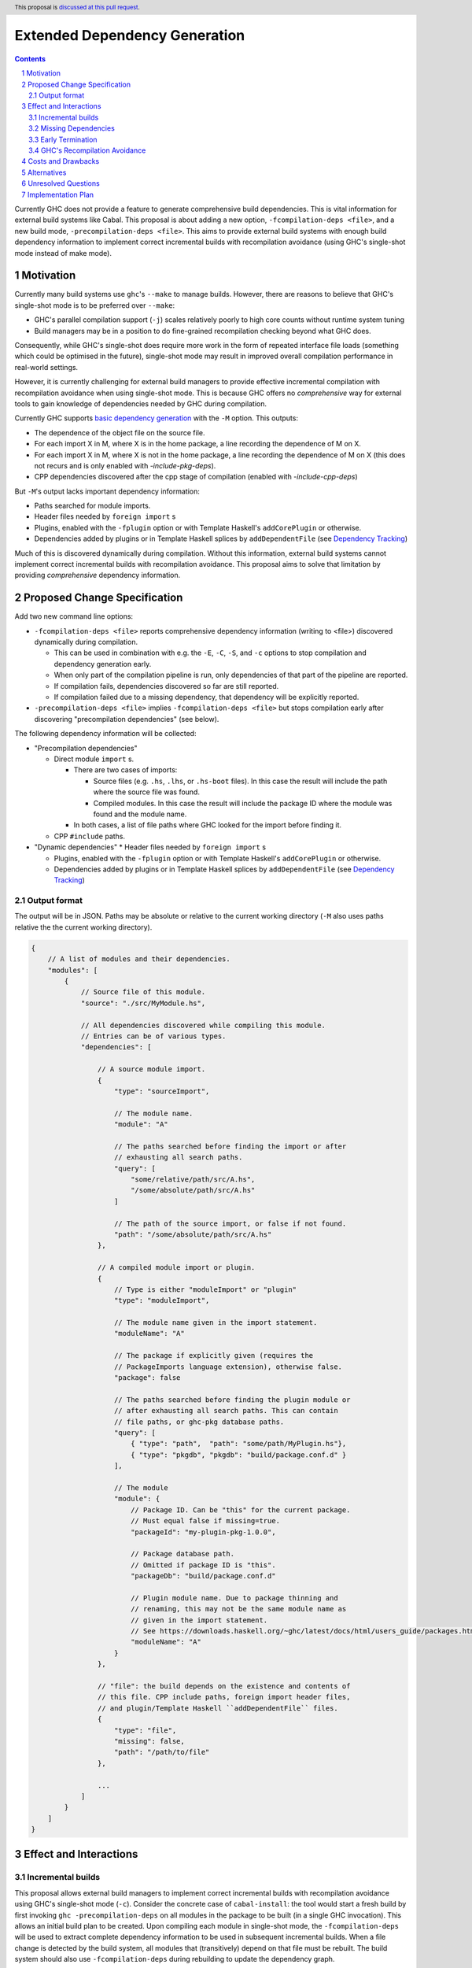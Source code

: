 Extended Dependency Generation
==============================

.. proposal-number::
.. ticket-url::
.. implemented::
.. highlight:: haskell
.. header:: This proposal is `discussed at this pull request <https://github.com/ghc-proposals/ghc-proposals/pull/245>`_.
.. sectnum::
.. contents::

Currently GHC does not provide a feature to generate comprehensive build dependencies. This is vital information for external build systems like Cabal. This proposal is about adding a new option, ``-fcompilation-deps <file>``, and a new build mode, ``-precompilation-deps <file>``. This aims to provide external build systems with enough build dependency information to implement correct incremental builds with recompilation avoidance (using GHC's single-shot mode instead of make mode).

Motivation
------------

Currently many build systems use ``ghc``'s ``--make`` to manage builds.  However, there are reasons to believe that GHC's single-shot mode is to be preferred over ``--make``:

* GHC's parallel compilation support (``-j``) scales relatively poorly to high core counts without runtime system tuning

* Build managers may be in a position to do fine-grained recompilation checking beyond what GHC does.

Consequently, while GHC's single-shot does require more work in the form of repeated interface file loads (something which could be optimised in the future), single-shot mode may result in improved overall compilation performance in real-world settings.

However, it is currently challenging for external build managers to provide effective incremental compilation with recompilation avoidance when using single-shot mode. This is because GHC offers no *comprehensive* way for external tools to gain knowledge of dependencies needed by GHC during compilation.

Currently GHC supports `basic dependency generation <https://downloads.haskell.org/~ghc/8.6.5/docs/html/users_guide/separate_compilation.html#dependency-generation>`_ with the ``-M`` option. This outputs:

* The dependence of the object file on the source file.

* For each import X in M, where X is in the home package, a line recording the dependence of M on X.

* For each import X in M, where X is not in the home package, a line recording the dependence of M on X (this does not recurs and is only enabled with `-include-pkg-deps`).

* CPP dependencies discovered after the cpp stage of compilation (enabled with `-include-cpp-deps`)

But ``-M``'s output lacks important dependency information:

* Paths searched for module imports.

* Header files needed by ``foreign import`` s

* Plugins, enabled with the ``-fplugin`` option or with Template Haskell's ``addCorePlugin`` or otherwise.

* Dependencies added by plugins or in Template Haskell splices by ``addDependentFile`` (see `Dependency Tracking <https://gitlab.haskell.org/ghc/ghc/wikis/dependency-tracking>`_)

Much of this is discovered dynamically during compilation. Without this information, external build systems cannot implement correct incremental builds with recompilation avoidance. This proposal aims to solve that limitation by providing *comprehensive* dependency information.


Proposed Change Specification
-----------------------------

Add two new command line options:

* ``-fcompilation-deps <file>`` reports comprehensive dependency information (writing to <file>) discovered dynamically during compilation.

  * This can be used in combination with e.g. the ``-E``, ``-C``, ``-S``, and ``-c`` options to stop compilation and dependency generation early.

  * When only part of the compilation pipeline is run, only dependencies of that part of the pipeline are reported.

  * If compilation fails, dependencies discovered so far are still reported.

  * If compilation failed due to a missing dependency, that dependency will be explicitly reported.

* ``-precompilation-deps <file>`` implies ``-fcompilation-deps <file>`` but stops compilation early after discovering "precompilation dependencies" (see below).

The following dependency information will be collected:

* "Precompilation dependencies"

  * Direct module ``import`` s.

    * There are two cases of imports:

      * Source files (e.g. ``.hs``, ``.lhs``, or ``.hs-boot`` files). In this case the result will include the path where the source file was found.

      * Compiled modules. In this case the result will include the package ID where the module was found and the module name.

    * In both cases, a list of file paths where GHC looked for the import before finding it.

  * CPP ``#include`` paths.

* "Dynamic dependencies"
  * Header files needed by ``foreign import`` s

  * Plugins, enabled with the ``-fplugin`` option or with Template Haskell's ``addCorePlugin`` or otherwise.

  * Dependencies added by plugins or in Template Haskell splices by ``addDependentFile`` (see `Dependency Tracking <https://gitlab.haskell.org/ghc/ghc/wikis/dependency-tracking>`_)


Output format
^^^^^^^^^^^^^

The output will be in JSON. Paths may be absolute or relative to the current working directory (``-M`` also uses paths relative the the current working directory).

.. code-block:: js

    {
        // A list of modules and their dependencies.
        "modules": [
            {
                // Source file of this module.
                "source": "./src/MyModule.hs",
    
                // All dependencies discovered while compiling this module.
                // Entries can be of various types.
                "dependencies": [
    
                    // A source module import.
                    {
                        "type": "sourceImport",
    
                        // The module name.
                        "module": "A"
    
                        // The paths searched before finding the import or after
                        // exhausting all search paths.
                        "query": [
                            "some/relative/path/src/A.hs",
                            "/some/absolute/path/src/A.hs"
                        ]
    
                        // The path of the source import, or false if not found.
                        "path": "/some/absolute/path/src/A.hs"
                    },
    
                    // A compiled module import or plugin.
                    {
                        // Type is either "moduleImport" or "plugin"
                        "type": "moduleImport",
    
                        // The module name given in the import statement.
                        "moduleName": "A"
    
                        // The package if explicitly given (requires the
                        // PackageImports language extension), otherwise false.
                        "package": false
    
                        // The paths searched before finding the plugin module or
                        // after exhausting all search paths. This can contain
                        // file paths, or ghc-pkg database paths.
                        "query": [
                            { "type": "path",  "path": "some/path/MyPlugin.hs"},
                            { "type": "pkgdb", "pkgdb": "build/package.conf.d" }
                        ],
    
                        // The module
                        "module": {
                            // Package ID. Can be "this" for the current package.
                            // Must equal false if missing=true.
                            "packageId": "my-plugin-pkg-1.0.0",
    
                            // Package database path.
                            // Omitted if package ID is "this".
                            "packageDb": "build/package.conf.d"
    
                            // Plugin module name. Due to package thinning and
                            // renaming, this may not be the same module name as
                            // given in the import statement.
                            // See https://downloads.haskell.org/~ghc/latest/docs/html/users_guide/packages.html#package-thinning-and-renaming.
                            "moduleName": "A"
                        }
                    },
    
                    // "file": the build depends on the existence and contents of
                    // this file. CPP include paths, foreign import header files,
                    // and plugin/Template Haskell ``addDependentFile`` files.
                    {
                        "type": "file",
                        "missing": false,
                        "path": "/path/to/file"
                    },
    
                    ...
                ]
            }
        ]
    }

Effect and Interactions
-----------------------

Incremental builds
^^^^^^^^^^^^^^^^^^

This proposal allows external build managers to implement correct incremental builds with recompilation avoidance using GHC's single-shot mode (``-c``). Consider the concrete case of ``cabal-install``: the tool would start a fresh build by first invoking ``ghc -precompilation-deps`` on all modules in the package to be built (in a single GHC invocation). This allows an initial build plan to be created. Upon compiling each module in single-shot mode, the ``-fcompilation-deps`` will be used to extract complete dependency information to be used in subsequent incremental builds. When a file change is detected by the build system, all modules that (transitively) depend on that file must be rebuilt. The build system should also use ``-fcompilation-deps`` during rebuilding to update the dependency graph.

This still allows for false positives. A false positive is when recompilation is incorrectly deemed necessary. This can happen e.g. when a dependent file changes, the external build system tries to recompile, but GHC does its own checks and avoids recompilation any way. False positives result in unnecessary invocations of ``ghc``, but do not affect the correctness of the build.

With this proposal, unlike with just ``-M``, false negatives can always be avoided. A false negative is when recompilation is incorrectly deemed not necessary. That can result in an incorrect (stale) incremental build.

Missing Dependencies
^^^^^^^^^^^^^^^^^^^^

In the case that compilation fails due to a missing dependency, reporting dependencies so far and explicitly the missing dependency allows the external build system to generate the missing dependency if possible.

Early Termination
^^^^^^^^^^^^^^^^^

GHC allows the build to stop at an earlier phase with the ``-E``, ``-C``, and ``-S`` options. If used, only the dependencies found up to the stopping point will be output.

GHC's Recompilation Avoidance
^^^^^^^^^^^^^^^^^^^^^^^^^^^^^

GHC already does recompilation avoidance checks. If this feature is not disabled with ``-fforce-recomp`` and GHC deems recompilation not necessary then GHC's execution will short circuit. This poses the question if some dynamically discovered dependencies will be omitted due to short circuiting before their discovery. GHC should be able to short circuit and still report such dependencies. This is possible because GHC will recover dependency information from interface files as part of the recompilation check.


Costs and Drawbacks
-------------------

Given that most of the dependency information is already available, it's just a matter of collecting it. Maintenance requires declaring new sources of dependencies when they arise. This could happen when adding a new language feature that reads arbitrary files. Testing for this in advance does not seem plausible, but I expect we do not often add new sources of dependencies.


Alternatives
------------

One option is to expand on ``-M``, but users expect this option to be fast, while some of the dependency information required by this proposal can only be discovered later in the compilation pipeline. In particular dependencies added by plugins or in Template Haskell splices by ``addDependentFile``. Additionally, the output of ``-M`` is a makefile, which cannot include information such as which about search paths or package databases where queried.


Unresolved Questions
--------------------


Implementation Plan
-------------------
If accepted, David Eichmann (`Well-Typed <http://www.well-typed.com/>`_) will implement this change.